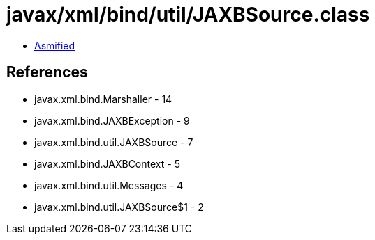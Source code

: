 = javax/xml/bind/util/JAXBSource.class

 - link:JAXBSource-asmified.java[Asmified]

== References

 - javax.xml.bind.Marshaller - 14
 - javax.xml.bind.JAXBException - 9
 - javax.xml.bind.util.JAXBSource - 7
 - javax.xml.bind.JAXBContext - 5
 - javax.xml.bind.util.Messages - 4
 - javax.xml.bind.util.JAXBSource$1 - 2
